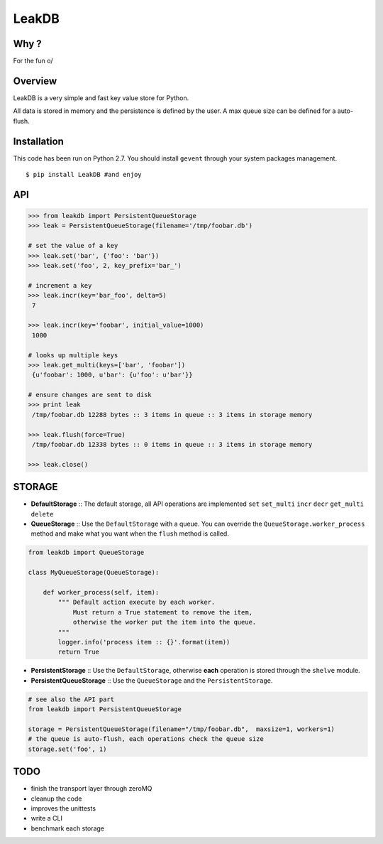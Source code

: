 LeakDB
======
.. image:: https://pypip.in/download/LeakDB/badge.png
    :target: https://pypi.python.org/pypi/LeakDB/
    :alt: Downloads

.. image:: https://pypip.in/version/LeakDB/badge.png
    :target: https://pypi.python.org/pypi/LeakDB/
    :alt: Latest Version

Why ?
-----
For the fun \o/

Overview
--------
LeakDB is a very simple and fast key value store for Python.

All data is stored in memory and the persistence is defined by the user.
A max queue size can be defined for a auto-flush.


Installation
------------
This code has been run on Python 2.7.
You should install ``gevent`` through your system packages management.

::

  $ pip install LeakDB #and enjoy



API
---
.. code:: python

    >>> from leakdb import PersistentQueueStorage
    >>> leak = PersistentQueueStorage(filename='/tmp/foobar.db')

    # set the value of a key
    >>> leak.set('bar', {'foo': 'bar'})
    >>> leak.set('foo', 2, key_prefix='bar_')

    # increment a key
    >>> leak.incr(key='bar_foo', delta=5)
     7

    >>> leak.incr(key='foobar', initial_value=1000)
     1000

    # looks up multiple keys
    >>> leak.get_multi(keys=['bar', 'foobar'])
     {u'foobar': 1000, u'bar': {u'foo': u'bar'}}

    # ensure changes are sent to disk
    >>> print leak
     /tmp/foobar.db 12288 bytes :: 3 items in queue :: 3 items in storage memory

    >>> leak.flush(force=True)
     /tmp/foobar.db 12338 bytes :: 0 items in queue :: 3 items in storage memory

    >>> leak.close()

STORAGE
-------

- **DefaultStorage** :: The default storage, all API operations are implemented ``set`` ``set_multi`` ``incr`` ``decr`` ``get_multi`` ``delete``
- **QueueStorage** :: Use the ``DefaultStorage`` with a queue. You can override the ``QueueStorage.worker_process`` method and make what you want when the ``flush`` method is called.

.. code:: python

    from leakdb import QueueStorage

    class MyQueueStorage(QueueStorage):

        def worker_process(self, item):
            """ Default action execute by each worker.
                Must return a True statement to remove the item,
                otherwise the worker put the item into the queue.
            """
            logger.info('process item :: {}'.format(item))
            return True

- **PersistentStorage** :: Use the ``DefaultStorage``, otherwise **each** operation is stored through the ``shelve`` module.
- **PersistentQueueStorage** :: Use the ``QueueStorage`` and the ``PersistentStorage``.

.. code:: python

    # see also the API part
    from leakdb import PersistentQueueStorage

    storage = PersistentQueueStorage(filename="/tmp/foobar.db",  maxsize=1, workers=1)
    # the queue is auto-flush, each operations check the queue size
    storage.set('foo', 1)

TODO
----

- finish the transport layer through zeroMQ
- cleanup the code
- improves the unittests
- write a CLI
- benchmark each storage
